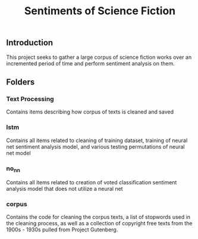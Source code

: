 #+title: Sentiments of Science Fiction
** Introduction
This project seeks to gather a large corpus of science fiction works over an incremented period of time and perform sentiment analysis on them.
** Folders
*** Text Processing
Contains items describing how corpus of texts is cleaned and saved
*** lstm
Contains all items related to cleaning of training dataset, training of neural net sentiment analysis model, and various testing permutations of neural net model
*** no_nn
Contains all items related to creation of voted classification sentiment analysis model that does not utilize a neural net
*** corpus
Contains the code for cleaning the corpus texts, a list of stopwords used in the cleaning process, as well as a collection of copyright free texts from the 1900s - 1930s pulled from Project Gutenberg. 
